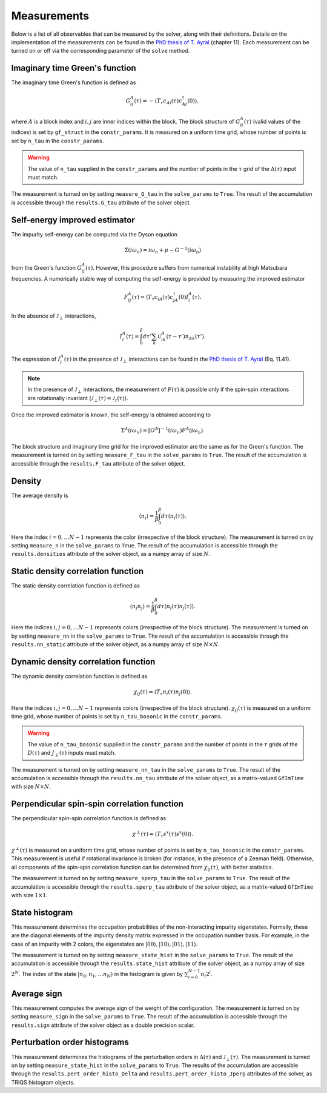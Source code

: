 .. _measurements:

Measurements 
============

Below is a list of all observables that can be measured by the solver, along with their definitions. Details on the 
implementation of the measurements can be found in the `PhD thesis of T. Ayral <https://hal.archives-ouvertes.fr/tel-01247625>`_ (chapter 11). Each measurement can be 
turned on or off via the corresponding parameter of the ``solve`` method. 

Imaginary time Green's function
*******************************

The imaginary time Green's function is defined as 

.. math::

    G_{ij}^{A}(\tau) = - \langle T_{\tau} c_{Ai}(\tau) c^{\dagger}_{Aj}(0) \rangle, 

where :math:`A` is a block index and :math:`i, j` are inner indices within the block. The block structure 
of :math:`G_{ij}^A(\tau)` (valid values of the indices) is set by ``gf_struct`` in the ``constr_params``.
It is measured on a uniform time grid, whose number of points is set by ``n_tau`` in the ``constr_params``. 

.. warning::

    The value of ``n_tau`` supplied in the ``constr_params`` and the number of points in the :math:`\tau` grid of
    the :math:`\Delta(\tau)` input must match. 


The measurement is turned on by setting ``measure_G_tau`` in the ``solve_params`` to ``True``. The result of the 
accumulation is accessible through the ``results.G_tau`` attribute of the solver object. 

Self-energy improved estimator
******************************

The impurity self-energy can be computed via the Dyson equation 

.. math::

    \Sigma(i\omega_n) = i \omega_n + \mu - G^{-1}(i \omega_n)

from the Green's function :math:`G_{ij}^A(\tau)`. However, this procedure suffers from numerical 
instability at high Matsubara frequencies. A numerically stable way of computing the self-energy is 
provided by measuring the improved estimator 

.. math::

    F_{ij}^A (\tau) = \langle T_{\tau} c_{iA}(\tau) c_{jA}^{\dagger}(0) I_i^{A}(\tau). 

In the absence of :math:`\mathcal{J}_{\perp}` interactions, 

.. math::

    I_i^A (\tau) = \int_0^{\beta} d\tau' \sum_k \mathcal{U}^A_{ik}(\tau - \tau') n_{Ak}(\tau'). 

The expression of :math:`I_i^A(\tau)` in the presence of :math:`\mathcal{J}_{\perp}` interactions can be found 
in the `PhD thesis of T. Ayral <https://hal.archives-ouvertes.fr/tel-01247625>`_ (Eq. 11.41). 

.. note::

    In the presence of :math:`\mathcal{J}_{\perp}` interactions, the measurement of :math:`F(\tau)` is possible 
    only if the spin-spin interactions are rotationally invariant (:math:`\mathcal{J}_{\perp}(\tau) = \mathcal{J}_z(\tau)`).

Once the improved estimator is known, the self-energy is obtained according to 

.. math::

    \Sigma^A(i\omega_n) = [G^A]^{-1}(i\omega_n) F^A(i \omega_n).

The block structure and imaginary time grid for the improved estimator are the same as for the Green's function. 
The measurement is turned on by setting ``measure_F_tau`` in the ``solve_params`` to ``True``. The result of the 
accumulation is accessible through the ``results.F_tau`` attribute of the solver object. 

Density
*******

The average density is 

.. math::

    \langle n_i \rangle = \frac{1}{\beta} \int_0^{\beta} d \tau \langle n_i(\tau) \rangle. 

Here the index :math:`i = 0, \dots N - 1` represents the color (irrespective of the block structure). The measurement
is turned on by setting ``measure_n`` in the ``solve_params`` to ``True``. The result of the 
accumulation is accessible through the ``results.densities`` attribute of the solver object, as a numpy 
array of size :math:`N`. 

Static density correlation function
***********************************

The static density correlation function is defined as 

.. math::

    \langle n_i n_j \rangle = \frac{1}{\beta} \int_0^{\beta} d \tau \langle n_i(\tau) n_j(\tau) \rangle. 

Here the indices :math:`i, j = 0, \dots N - 1` represents colors (irrespective of the block structure). The measurement
is turned on by setting ``measure_nn`` in the ``solve_params`` to ``True``. The result of the 
accumulation is accessible through the ``results.nn_static`` attribute of the solver object, as a numpy 
array of size :math:`N \times N`. 

Dynamic density correlation function
************************************

The dynamic density correlation function is defined as 

.. math::

    \chi_{ij}(\tau) =  \langle T_{\tau} n_i(\tau) n_j(0) \rangle. 

Here the indices :math:`i, j = 0, \dots N - 1` represents colors (irrespective of the block structure).
:math:`\chi_{ij}(\tau)` is measured on a uniform time grid, whose number of points is set by ``n_tau_bosonic`` in the ``constr_params``. 

.. warning::

    The value of ``n_tau_bosonic`` supplied in the ``constr_params`` and the number of points in the :math:`\tau` grids of
    the :math:`D(\tau)` and :math:`J_{\perp}(\tau)` inputs must match. 

The measurement is turned on by setting ``measure_nn_tau`` in the ``solve_params`` to ``True``. The result of the 
accumulation is accessible through the ``results.nn_tau`` attribute of the solver object, as a matrix-valued
``GfImTime`` with size :math:`N \times N`. 

Perpendicular spin-spin correlation function
********************************************

The perpendicular spin-spin correlation function is defined as 

.. math::

    \chi^{\perp}(\tau) =  \langle T_{\tau} s^x(\tau) s^x(0) \rangle. 

:math:`\chi^{\perp}(\tau)` is measured on a uniform time grid, whose number of points is set by ``n_tau_bosonic`` in the ``constr_params``. 
This measurement is useful if rotational invariance is broken (for instance, in the presence of a Zeeman field). Otherwise, 
all components of the spin-spin correlation function can be determined from :math:`\chi_{ij}(\tau)`, with better statistics. 

The measurement is turned on by setting ``measure_sperp_tau`` in the ``solve_params`` to ``True``. The result of the 
accumulation is accessible through the ``results.sperp_tau`` attribute of the solver object, as a matrix-valued
``GfImTime`` with size :math:`1 \times 1`.

State histogram
***************

This measurement determines the occupation probabilities of the non-interacting impurity eigenstates. 
Formally, these are the diagonal elements of the impurity density matrix expressed in the occupation
number basis. For example, in the case of an impurity with 2 colors, the eigenstates are 
:math:`|00\rangle, |10\rangle, |01 \rangle, |11\rangle`. 

The measurement is turned on by setting ``measure_state_hist`` in the ``solve_params`` to ``True``. The result of the 
accumulation is accessible through the ``results.state_hist`` attribute of the solver object, as a numpy array of size
:math:`2^N`. The index of the state :math:`|n_0, n_1, \dots n_N \rangle` in the histogram is given by :math:`\sum_{i = 0}^{N - 1} n_i 2^i`. 

Average sign
************

This measurement computes the average sign of the weight of the configuration. 
The measurement is turned on by setting ``measure_sign`` in the ``solve_params`` to ``True``. The result of the 
accumulation is accessible through the ``results.sign`` attribute of the solver object as a double precision scalar. 

Perturbation order histograms
*****************************

This measurement determines the histograms of the perturbation orders in :math:`\Delta(\tau)` and :math:`\mathcal{J}_{\perp}(\tau)`. 
The measurement is turned on by setting ``measure_state_hist`` in the ``solve_params`` to ``True``. The results of the 
accumulation are accessible through the ``results.pert_order_histo_Delta`` and ``results.pert_order_histo_Jperp``
attributes of the solver, as TRIQS histogram objects. 
